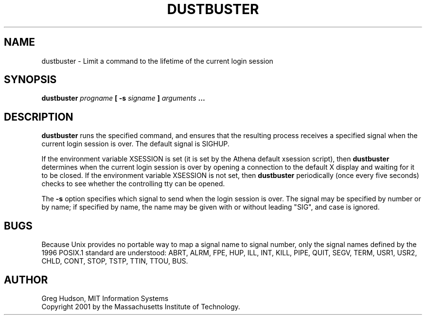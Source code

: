 .\" $Id: dustbuster.1,v 1.2 2001-05-30 04:37:51 ghudson Exp $
.\"
.\" Copyright 2001 by the Massachusetts Institute of Technology.
.\"
.\" Permission to use, copy, modify, and distribute this
.\" software and its documentation for any purpose and without
.\" fee is hereby granted, provided that the above copyright
.\" notice appear in all copies and that both that copyright
.\" notice and this permission notice appear in supporting
.\" documentation, and that the name of M.I.T. not be used in
.\" advertising or publicity pertaining to distribution of the
.\" software without specific, written prior permission.
.\" M.I.T. makes no representations about the suitability of
.\" this software for any purpose.  It is provided "as is"
.\" without express or implied warranty.
.TH DUSTBUSTER 1 "28 Apr 2001"
.SH NAME
dustbuster \- Limit a command to the lifetime of the current login session
.SH SYNOPSIS
.B dustbuster \fIprogname\fP [ \fB\-s\fP \fIsigname\fP ] \fIarguments\fP ...
.SH DESCRIPTION
.B dustbuster
runs the specified command, and ensures that the resulting process
receives a specified signal when the current login session is over.
The default signal is SIGHUP.
.PP
If the environment variable XSESSION is set (it is set by the Athena
default xsession script), then
.B dustbuster
determines when the current login session is over by opening a
connection to the default X display and waiting for it to be closed.
If the environment variable XSESSION is not set, then
.B dustbuster
periodically (once every five seconds) checks to see whether the
controlling tty can be opened.
.PP
The
.B \-s
option specifies which signal to send when the login session is over.
The signal may be specified by number or by name; if specified by
name, the name may be given with or without leading "SIG", and case is
ignored.
.SH BUGS
Because Unix provides no portable way to map a signal name to signal
number, only the signal names defined by the 1996 POSIX.1 standard are
understood: ABRT, ALRM, FPE, HUP, ILL, INT, KILL, PIPE, QUIT, SEGV,
TERM, USR1, USR2, CHLD, CONT, STOP, TSTP, TTIN, TTOU, BUS.
.SH AUTHOR
Greg Hudson, MIT Information Systems
.br
Copyright 2001 by the Massachusetts Institute of Technology.
